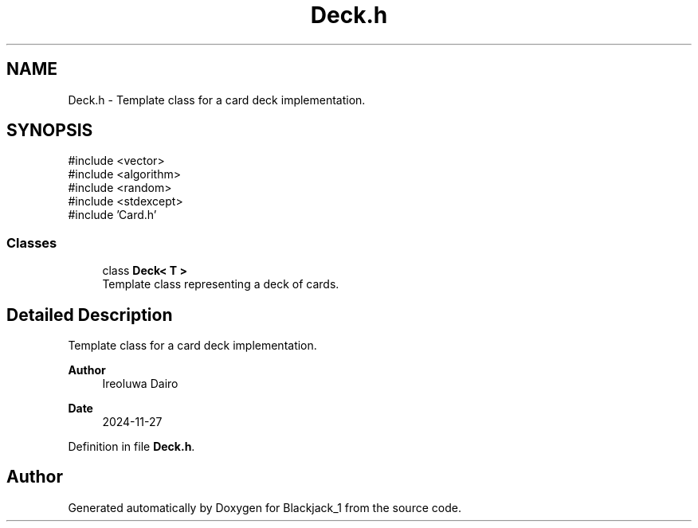 .TH "Deck.h" 3 "Blackjack_1" \" -*- nroff -*-
.ad l
.nh
.SH NAME
Deck.h \- Template class for a card deck implementation\&.  

.SH SYNOPSIS
.br
.PP
\fR#include <vector>\fP
.br
\fR#include <algorithm>\fP
.br
\fR#include <random>\fP
.br
\fR#include <stdexcept>\fP
.br
\fR#include 'Card\&.h'\fP
.br

.SS "Classes"

.in +1c
.ti -1c
.RI "class \fBDeck< T >\fP"
.br
.RI "Template class representing a deck of cards\&. "
.in -1c
.SH "Detailed Description"
.PP 
Template class for a card deck implementation\&. 


.PP
\fBAuthor\fP
.RS 4
Ireoluwa Dairo 
.RE
.PP
\fBDate\fP
.RS 4
2024-11-27 
.RE
.PP

.PP
Definition in file \fBDeck\&.h\fP\&.
.SH "Author"
.PP 
Generated automatically by Doxygen for Blackjack_1 from the source code\&.
